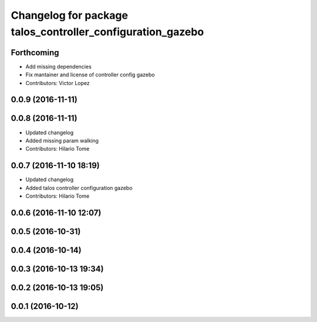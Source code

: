 ^^^^^^^^^^^^^^^^^^^^^^^^^^^^^^^^^^^^^^^^^^^^^^^^^^^^^^^^^^^
Changelog for package talos_controller_configuration_gazebo
^^^^^^^^^^^^^^^^^^^^^^^^^^^^^^^^^^^^^^^^^^^^^^^^^^^^^^^^^^^

Forthcoming
-----------
* Add missing dependencies
* Fix mantainer and license of controller config gazebo
* Contributors: Victor Lopez

0.0.9 (2016-11-11)
------------------

0.0.8 (2016-11-11)
------------------
* Updated changelog
* Added missing param walking
* Contributors: Hilario Tome

0.0.7 (2016-11-10 18:19)
------------------------
* Updated changelog
* Added talos controller configuration gazebo
* Contributors: Hilario Tome

0.0.6 (2016-11-10 12:07)
------------------------

0.0.5 (2016-10-31)
------------------

0.0.4 (2016-10-14)
------------------

0.0.3 (2016-10-13 19:34)
------------------------

0.0.2 (2016-10-13 19:05)
------------------------

0.0.1 (2016-10-12)
------------------
